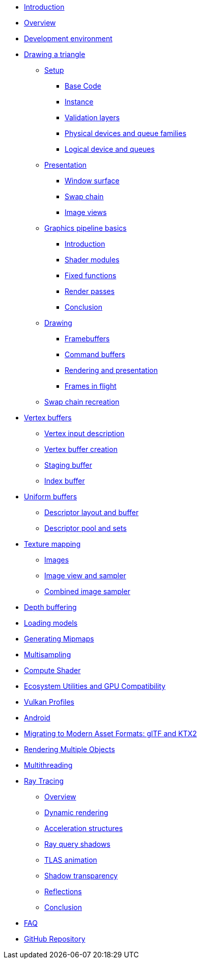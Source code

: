 ////
- Copyright (c) 2023, Sascha Willems
- SPDX-License-Identifier: CC-BY-SA-4.0
////

* xref:00_Introduction.adoc[Introduction]
* xref:01_Overview.adoc[Overview]
* xref:02_Development_environment.adoc[Development environment]
* xref:03_Drawing_a_triangle/00_Setup/00_Base_code.adoc[Drawing a triangle]
** xref:03_Drawing_a_triangle/00_Setup/00_Base_code.adoc[Setup]
*** xref:03_Drawing_a_triangle/00_Setup/00_Base_code.adoc[Base Code]
*** xref:03_Drawing_a_triangle/00_Setup/01_Instance.adoc[Instance]
*** xref:03_Drawing_a_triangle/00_Setup/02_Validation_layers.adoc[Validation layers]
*** xref:03_Drawing_a_triangle/00_Setup/03_Physical_devices_and_queue_families.adoc[Physical devices and queue families]
*** xref:03_Drawing_a_triangle/00_Setup/04_Logical_device_and_queues.adoc[Logical device and queues]
** xref:03_Drawing_a_triangle/01_Presentation/00_Window_surface.adoc[Presentation]
*** xref:03_Drawing_a_triangle/01_Presentation/00_Window_surface.adoc[Window surface]
*** xref:03_Drawing_a_triangle/01_Presentation/01_Swap_chain.adoc[Swap chain]
*** xref:03_Drawing_a_triangle/01_Presentation/02_Image_views.adoc[Image views]
** xref:03_Drawing_a_triangle/02_Graphics_pipeline_basics/00_Introduction.adoc[Graphics pipeline basics]
*** xref:03_Drawing_a_triangle/02_Graphics_pipeline_basics/00_Introduction.adoc[Introduction]
*** xref:03_Drawing_a_triangle/02_Graphics_pipeline_basics/01_Shader_modules.adoc[Shader modules]
*** xref:03_Drawing_a_triangle/02_Graphics_pipeline_basics/02_Fixed_functions.adoc[Fixed functions]
*** xref:03_Drawing_a_triangle/02_Graphics_pipeline_basics/03_Render_passes.adoc[Render passes]
*** xref:03_Drawing_a_triangle/02_Graphics_pipeline_basics/04_Conclusion.adoc[Conclusion]
** xref:03_Drawing_a_triangle/03_Drawing/00_Framebuffers.adoc[Drawing]
*** xref:03_Drawing_a_triangle/03_Drawing/00_Framebuffers.adoc[Framebuffers]
*** xref:03_Drawing_a_triangle/03_Drawing/01_Command_buffers.adoc[Command buffers]
*** xref:03_Drawing_a_triangle/03_Drawing/02_Rendering_and_presentation.adoc[Rendering and presentation]
*** xref:03_Drawing_a_triangle/03_Drawing/03_Frames_in_flight.adoc[Frames in flight]
** xref:03_Drawing_a_triangle/04_Swap_chain_recreation.adoc[Swap chain recreation]
* xref:04_Vertex_buffers/00_Vertex_input_description.adoc[Vertex buffers]
** xref:04_Vertex_buffers/00_Vertex_input_description.adoc[Vertex input description]
** xref:04_Vertex_buffers/01_Vertex_buffer_creation.adoc[Vertex buffer creation]
** xref:04_Vertex_buffers/02_Staging_buffer.adoc[Staging buffer]
** xref:04_Vertex_buffers/03_Index_buffer.adoc[Index buffer]
* xref:05_Uniform_buffers/00_Descriptor_set_layout_and_buffer.adoc[Uniform buffers]
** xref:05_Uniform_buffers/00_Descriptor_set_layout_and_buffer.adoc[Descriptor layout and buffer]
** xref:05_Uniform_buffers/01_Descriptor_pool_and_sets.adoc[Descriptor pool and sets]
* xref:06_Texture_mapping/00_Images.adoc[Texture mapping]
** xref:06_Texture_mapping/00_Images.adoc[Images]
** xref:06_Texture_mapping/01_Image_view_and_sampler.adoc[Image view and sampler]
** xref:06_Texture_mapping/02_Combined_image_sampler.adoc[Combined image sampler]
* xref:07_Depth_buffering.adoc[Depth buffering]
* xref:08_Loading_models.adoc[Loading models]
* xref:09_Generating_Mipmaps.adoc[Generating Mipmaps]
* xref:10_Multisampling.adoc[Multisampling]
* xref:11_Compute_Shader.adoc[Compute Shader]
* xref:12_Ecosystem_Utilities_and_Compatibility.adoc[Ecosystem Utilities and GPU Compatibility]
* xref:13_Vulkan_Profiles.adoc[Vulkan Profiles]
* xref:14_Android.adoc[Android]
* xref:15_GLTF_KTX2_Migration.adoc[Migrating to Modern Asset Formats: glTF and KTX2]
* xref:16_Multiple_Objects.adoc[Rendering Multiple Objects]
* xref:17_Multithreading.adoc[Multithreading]
* xref:courses/18_Ray_tracing/00_Overview.adoc[Ray Tracing]
** xref:courses/18_Ray_tracing/00_Overview.adoc[Overview]
** xref:courses/18_Ray_tracing/01_Dynamic_rendering.adoc[Dynamic rendering]
** xref:courses/18_Ray_tracing/02_Acceleration_structures.adoc[Acceleration structures]
** xref:courses/18_Ray_tracing/03_Ray_query_shadows.adoc[Ray query shadows]
** xref:courses/18_Ray_tracing/04_TLAS_animation.adoc[TLAS animation]
** xref:courses/18_Ray_tracing/05_Shadow_transparency.adoc[Shadow transparency]
** xref:courses/18_Ray_tracing/06_Reflections.adoc[Reflections]
** xref:courses/18_Ray_tracing/07_Conclusion.adoc[Conclusion]
* xref:90_FAQ.adoc[FAQ]
* link:https://github.com/KhronosGroup/Vulkan-Tutorial[GitHub Repository, window=_blank]
